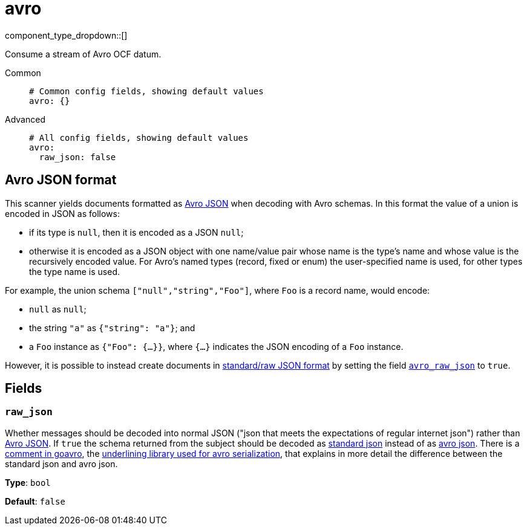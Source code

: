 = avro
:type: scanner
:status: stable



////
     THIS FILE IS AUTOGENERATED!

     To make changes, edit the corresponding source file under:

     https://github.com/redpanda-data/connect/tree/main/internal/impl/<provider>.

     And:

     https://github.com/redpanda-data/connect/tree/main/cmd/tools/docs_gen/templates/plugin.adoc.tmpl
////


component_type_dropdown::[]


Consume a stream of Avro OCF datum.


[tabs]
======
Common::
+
--

```yml
# Common config fields, showing default values
avro: {}
```

--
Advanced::
+
--

```yml
# All config fields, showing default values
avro:
  raw_json: false
```

--
======

== Avro JSON format

This scanner yields documents formatted as https://avro.apache.org/docs/current/specification/_print/#json-encoding[Avro JSON^] when decoding with Avro schemas. In this format the value of a union is encoded in JSON as follows:

- if its type is `null`, then it is encoded as a JSON `null`;
- otherwise it is encoded as a JSON object with one name/value pair whose name is the type's name and whose value is the recursively encoded value. For Avro's named types (record, fixed or enum) the user-specified name is used, for other types the type name is used.

For example, the union schema `["null","string","Foo"]`, where `Foo` is a record name, would encode:

- `null` as `null`;
- the string `"a"` as `{"string": "a"}`; and
- a `Foo` instance as `{"Foo": {...}}`, where `{...}` indicates the JSON encoding of a `Foo` instance.

However, it is possible to instead create documents in https://pkg.go.dev/github.com/linkedin/goavro/v2#NewCodecForStandardJSONFull[standard/raw JSON format^] by setting the field <<avro_raw_json,`avro_raw_json`>> to `true`.


== Fields

=== `raw_json`

Whether messages should be decoded into normal JSON ("json that meets the expectations of regular internet json") rather than https://avro.apache.org/docs/current/specification/_print/#json-encoding[Avro JSON^]. If `true` the schema returned from the subject should be decoded as https://pkg.go.dev/github.com/linkedin/goavro/v2#NewCodecForStandardJSONFull[standard json^] instead of as https://pkg.go.dev/github.com/linkedin/goavro/v2#NewCodec[avro json^]. There is a https://github.com/linkedin/goavro/blob/5ec5a5ee7ec82e16e6e2b438d610e1cab2588393/union.go#L224-L249[comment in goavro^], the https://github.com/linkedin/goavro[underlining library used for avro serialization^], that explains in more detail the difference between the standard json and avro json.


*Type*: `bool`

*Default*: `false`


